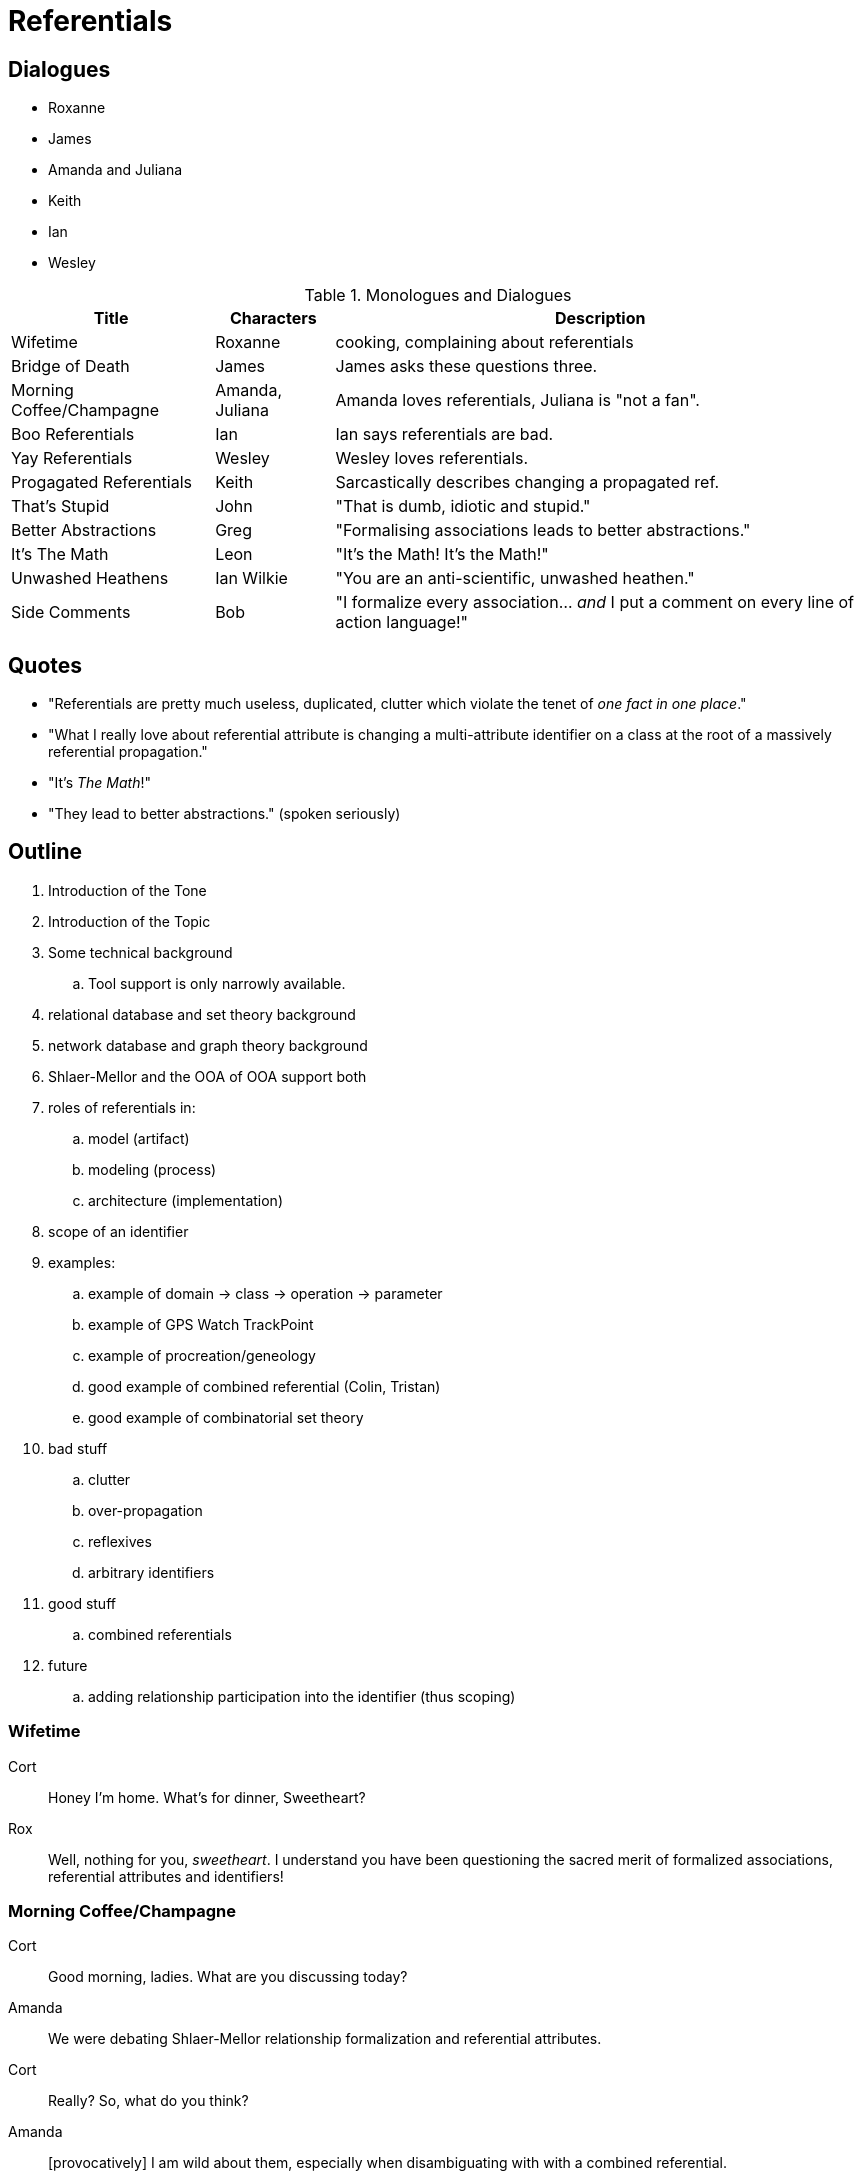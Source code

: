 = Referentials

== Dialogues

* Roxanne
* James
* Amanda and Juliana
* Keith
* Ian
* Wesley

.Monologues and Dialogues
[%autowidth,options="header"]
|===
| Title                    | Characters      | Description
| Wifetime                 | Roxanne         | cooking, complaining about referentials
| Bridge of Death          | James           | James asks these questions three.
| Morning Coffee/Champagne | Amanda, Juliana | Amanda loves referentials, Juliana is "not a fan".
| Boo Referentials         | Ian             | Ian says referentials are bad.
| Yay Referentials         | Wesley          | Wesley loves referentials.
| Progagated Referentials  | Keith           | Sarcastically describes changing a propagated ref.
| That's Stupid            | John            | "That is dumb, idiotic and stupid."
| Better Abstractions      | Greg            | "Formalising associations leads to better abstractions."
| It's The Math            | Leon            | "It's the Math!  It's the Math!"
| Unwashed Heathens        | Ian Wilkie      | "You are an anti-scientific, unwashed heathen."
| Side Comments            | Bob             | "I formalize every association... _and_ I put a comment on every line of action language!"
|===

== Quotes

* "Referentials are pretty much useless, duplicated, clutter which violate the tenet of __one fact in one place__."
* "What I really love about referential attribute is changing a multi-attribute identifier on a class at the root of a massively referential propagation."
* "It's __The Math__!"
* "They lead to better abstractions." (spoken seriously)


== Outline

. Introduction of the Tone
. Introduction of the Topic
. Some technical background
  .. Tool support is only narrowly available.
. relational database and set theory background
. network database and graph theory background
. Shlaer-Mellor and the OOA of OOA support both
. roles of referentials in:
  .. model (artifact)
  .. modeling (process)
  .. architecture (implementation)
. scope of an identifier
. examples:
  .. example of domain -> class -> operation -> parameter
  .. example of GPS Watch TrackPoint
  .. example of procreation/geneology
  .. good example of combined referential (Colin, Tristan)
  .. good example of combinatorial set theory
. bad stuff
  .. clutter
  .. over-propagation
  .. reflexives
  .. arbitrary identifiers
. good stuff
  .. combined referentials
. future
  .. adding relationship participation into the identifier (thus scoping)





=== Wifetime

Cort :: Honey I'm home.  What's for dinner, Sweetheart?
Rox :: Well, nothing for you, _sweetheart_.  I understand you have been
       questioning the sacred merit of formalized associations, referential
       attributes and identifiers!

=== Morning Coffee/Champagne

Cort :: Good morning, ladies.  What are you discussing today?
Amanda :: We were debating Shlaer-Mellor relationship formalization and
          referential attributes.
Cort :: Really?  So, what do you think?
Amanda :: [provocatively] I am wild about them, especially when disambiguating with
          with a combined referential.
Juliana :: [wrinkled nose] I am not a fan.  Referentials are pretty much
           useless, duplicated, clutter which violate the tenet of
           __one fact in one place__."

=== Bridge of Death

James :: Stop!  He who appracheth the Bridge of Death must answer me these
         questions three, 'ere the other side ye see!
Cort :: Go on Bridgekeeper.  Ask me the questions.  I am not afraid.
James :: What is your name?
Cort :: Sir Cortland of Shlaer-Mellor Land
James :: What is your quest?
Cort :: I seek deep truths of methodology... and the holy grail.
James :: What is your opinion of referential attributes?
Cort :: I hate them...  I love them...  Ahhhhhhhhhhh!

=== Propagated Referentials

Cort :: Good morning, Keith.  I hear you are a big fan of formalized
        associations.  Is this true?
Keith :: Oh, yes.  I especially love changing a multi-attribute class
         identifier when it serves as the root of a long referential
         propagation tree extending to every class in my diagram!


